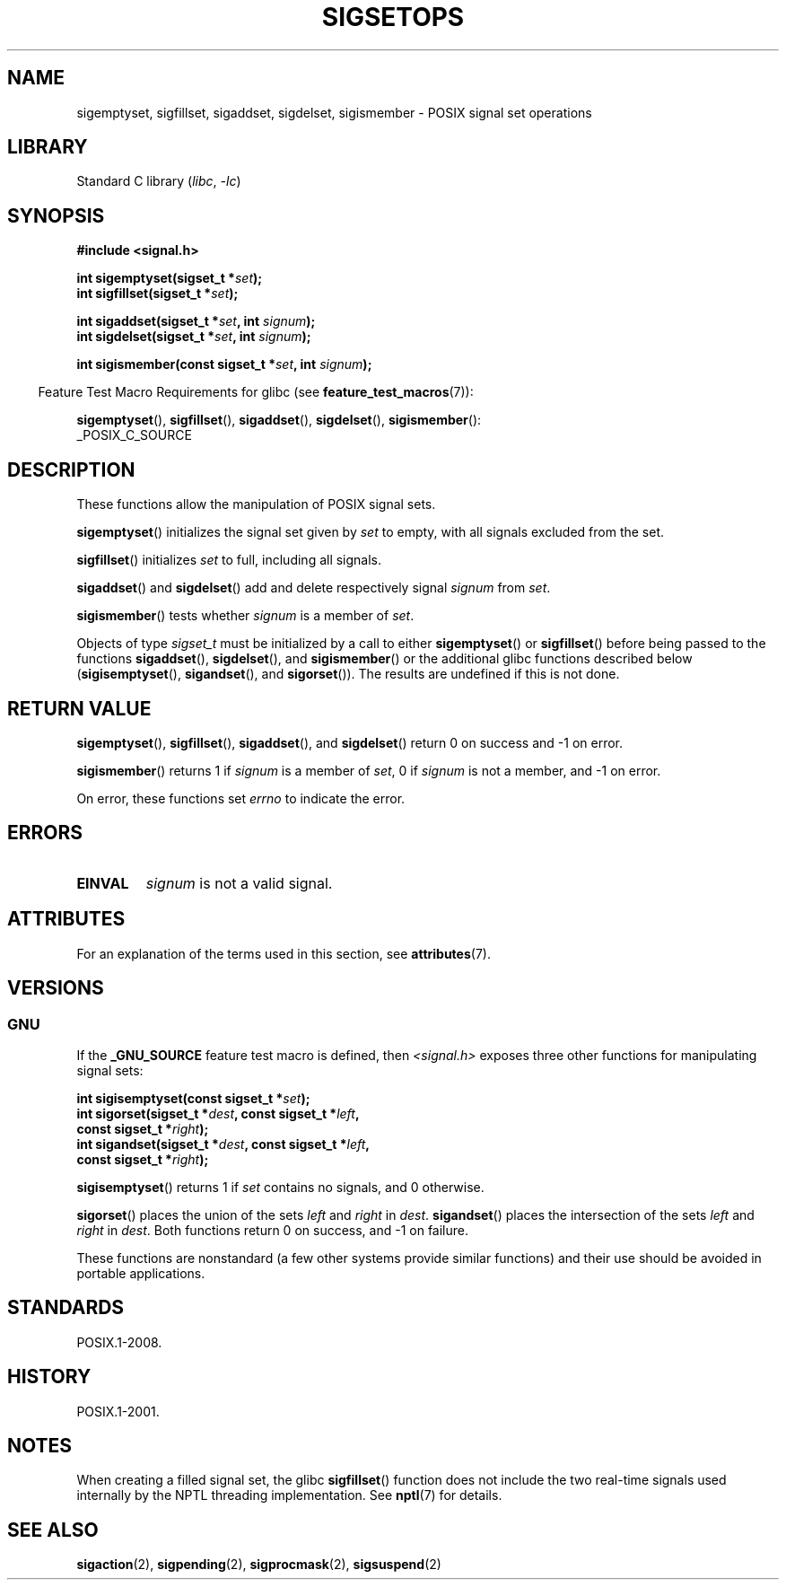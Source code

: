 '\" t
.\" Copyright (c) 1994 Mike Battersby
.\"
.\" SPDX-License-Identifier: Linux-man-pages-copyleft
.\"
.\" Modified by aeb, 960721
.\" 2005-11-21, mtk, added descriptions of sigisemptyset(), sigandset(),
.\"                  and sigorset()
.\" 2007-10-26 mdw   added wording that a sigset_t must be initialized
.\"                  prior to use
.\"
.TH SIGSETOPS 3 2024-05-02 "Linux man-pages 6.9.1"
.SH NAME
sigemptyset, sigfillset, sigaddset, sigdelset, sigismember \- POSIX
signal set operations
.SH LIBRARY
Standard C library
.RI ( libc ", " \-lc )
.SH SYNOPSIS
.nf
.B #include <signal.h>
.P
.BI "int sigemptyset(sigset_t *" set );
.BI "int sigfillset(sigset_t *" set );
.P
.BI "int sigaddset(sigset_t *" set ", int " signum );
.BI "int sigdelset(sigset_t *" set ", int " signum );
.P
.BI "int sigismember(const sigset_t *" set ", int " signum );
.fi
.P
.RS -4
Feature Test Macro Requirements for glibc (see
.BR feature_test_macros (7)):
.RE
.P
.BR sigemptyset (),
.BR sigfillset (),
.BR sigaddset (),
.BR sigdelset (),
.BR sigismember ():
.nf
    _POSIX_C_SOURCE
.fi
.SH DESCRIPTION
These functions allow the manipulation of POSIX signal sets.
.P
.BR sigemptyset ()
initializes the signal set given by
.I set
to empty, with all signals excluded from the set.
.P
.BR sigfillset ()
initializes
.I set
to full, including all signals.
.P
.BR sigaddset ()
and
.BR sigdelset ()
add and delete respectively signal
.I signum
from
.IR set .
.P
.BR sigismember ()
tests whether
.I signum
is a member of
.IR set .
.P
Objects of type
.I sigset_t
must be initialized by a call to either
.BR sigemptyset ()
or
.BR sigfillset ()
before being passed to the functions
.BR sigaddset (),
.BR sigdelset (),
and
.BR sigismember ()
or the additional glibc functions described below
.RB ( sigisemptyset (),
.BR sigandset (),
and
.BR sigorset ()).
The results are undefined if this is not done.
.SH RETURN VALUE
.BR sigemptyset (),
.BR sigfillset (),
.BR sigaddset (),
and
.BR sigdelset ()
return 0 on success and \-1 on error.
.P
.BR sigismember ()
returns 1 if
.I signum
is a member of
.IR set ,
0 if
.I signum
is not a member, and \-1 on error.
.P
On error, these functions set
.I errno
to indicate the error.
.SH ERRORS
.TP
.B EINVAL
.I signum
is not a valid signal.
.SH ATTRIBUTES
For an explanation of the terms used in this section, see
.BR attributes (7).
.TS
allbox;
lbx lb lb
l l l.
Interface	Attribute	Value
T{
.na
.nh
.BR sigemptyset (),
.BR sigfillset (),
.BR sigaddset (),
.BR sigdelset (),
.BR sigismember (),
.BR sigisemptyset (),
.BR sigorset (),
.BR sigandset ()
T}	Thread safety	MT-Safe
.TE
.SH VERSIONS
.SS GNU
If the
.B _GNU_SOURCE
feature test macro is defined, then \fI<signal.h>\fP
exposes three other functions for manipulating signal
sets:
.P
.nf
.BI "int sigisemptyset(const sigset_t *" set );
.BI "int sigorset(sigset_t *" dest ", const sigset_t *" left ,
.BI "              const sigset_t *" right );
.BI "int sigandset(sigset_t *" dest ", const sigset_t *" left ,
.BI "              const sigset_t *" right );
.fi
.P
.BR sigisemptyset ()
returns 1 if
.I set
contains no signals, and 0 otherwise.
.P
.BR sigorset ()
places the union of the sets
.I left
and
.I right
in
.IR dest .
.BR sigandset ()
places the intersection of the sets
.I left
and
.I right
in
.IR dest .
Both functions return 0 on success, and \-1 on failure.
.P
These functions are nonstandard (a few other systems provide similar
functions) and their use should be avoided in portable applications.
.SH STANDARDS
POSIX.1-2008.
.SH HISTORY
POSIX.1-2001.
.SH NOTES
When creating a filled signal set, the glibc
.BR sigfillset ()
function does not include the two real-time signals used internally
by the NPTL threading implementation.
See
.BR nptl (7)
for details.
.SH SEE ALSO
.BR sigaction (2),
.BR sigpending (2),
.BR sigprocmask (2),
.BR sigsuspend (2)
